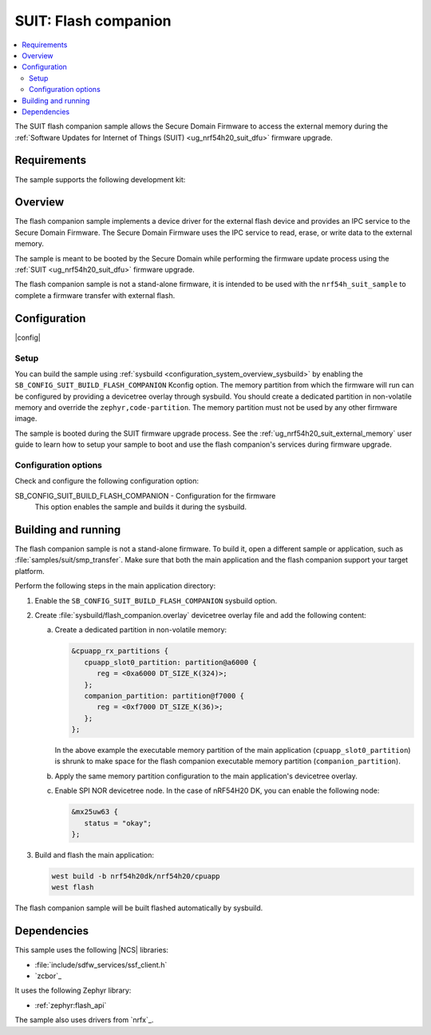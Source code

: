 .. _suit_flash_companion:

SUIT: Flash companion
#####################

.. contents::
   :local:
   :depth: 2

The SUIT flash companion sample allows the Secure Domain Firmware to access the external memory during the :ref:`Software Updates for Internet of Things (SUIT) <ug_nrf54h20_suit_dfu>` firmware upgrade.

.. _suit_flash_companion_reqs:

Requirements
************

The sample supports the following development kit:

.. table-from-rows:: /includes/sample_board_rows.txt
   :header: heading
   :rows: nrf54h20dk_nrf54h20_cpuapp

.. _suit_flash_companion_overview:

Overview
********

The flash companion sample implements a device driver for the external flash device and provides an IPC service to the Secure Domain Firmware.
The Secure Domain Firmware uses the IPC service to read, erase, or write data to the external memory.

The sample is meant to be booted by the Secure Domain while performing the firmware update process using the :ref:`SUIT <ug_nrf54h20_suit_dfu>` firmware upgrade.

The flash companion sample is not a stand-alone firmware, it is intended to be used with the ``nrf54h_suit_sample`` to complete a firmware transfer with external flash.

.. _suit_flash_companion_config:

Configuration
*************

|config|

Setup
=====

You can build the sample using :ref:`sysbuild <configuration_system_overview_sysbuild>` by enabling the ``SB_CONFIG_SUIT_BUILD_FLASH_COMPANION`` Kconfig option.
The memory partition from which the firmware will run can be configured by providing a devicetree overlay through sysbuild.
You should create a dedicated partition in non-volatile memory and override the ``zephyr,code-partition``.
The memory partition must not be used by any other firmware image.

The sample is booted during the SUIT firmware upgrade process.
See the :ref:`ug_nrf54h20_suit_external_memory` user guide to learn how to setup your sample to boot and use the flash companion's services during firmware upgrade.

Configuration options
=====================

Check and configure the following configuration option:

.. _SB_CONFIG_SUIT_BUILD_FLASH_COMPANION:

SB_CONFIG_SUIT_BUILD_FLASH_COMPANION - Configuration for the firmware
   This option enables the sample and builds it during the sysbuild.

.. _suit_flash_companion_build_run:

Building and running
********************

The flash companion sample is not a stand-alone firmware.
To build it, open a different sample or application, such as :file:`samples/suit/smp_transfer`.
Make sure that both the main application and the flash companion support your target platform.

Perform the following steps in the main application directory:

1. Enable the ``SB_CONFIG_SUIT_BUILD_FLASH_COMPANION`` sysbuild option.

#. Create :file:`sysbuild/flash_companion.overlay` devicetree overlay file and add the following content:

   a. Create a dedicated partition in non-volatile memory:

      .. code-block:: devicetree

         &cpuapp_rx_partitions {
            cpuapp_slot0_partition: partition@a6000 {
               reg = <0xa6000 DT_SIZE_K(324)>;
            };
            companion_partition: partition@f7000 {
               reg = <0xf7000 DT_SIZE_K(36)>;
            };
         };

      In the above example the executable memory partition of the main application (``cpuapp_slot0_partition``) is shrunk to make space for the flash companion executable memory partition (``companion_partition``).

   #. Apply the same memory partition configuration to the main application's devicetree overlay.

   #. Enable SPI NOR devicetree node.
      In the case of nRF54H20 DK, you can enable the following node:

      .. code-block:: devicetree

         &mx25uw63 {
            status = "okay";
         };

#. Build and flash the main application:

   .. code-block:: console

      west build -b nrf54h20dk/nrf54h20/cpuapp
      west flash

The flash companion sample will be built flashed automatically by sysbuild.

Dependencies
************

This sample uses the following |NCS| libraries:

* :file:`include/sdfw_services/ssf_client.h`
* `zcbor`_

It uses the following Zephyr library:

* :ref:`zephyr:flash_api`

The sample also uses drivers from `nrfx`_.
